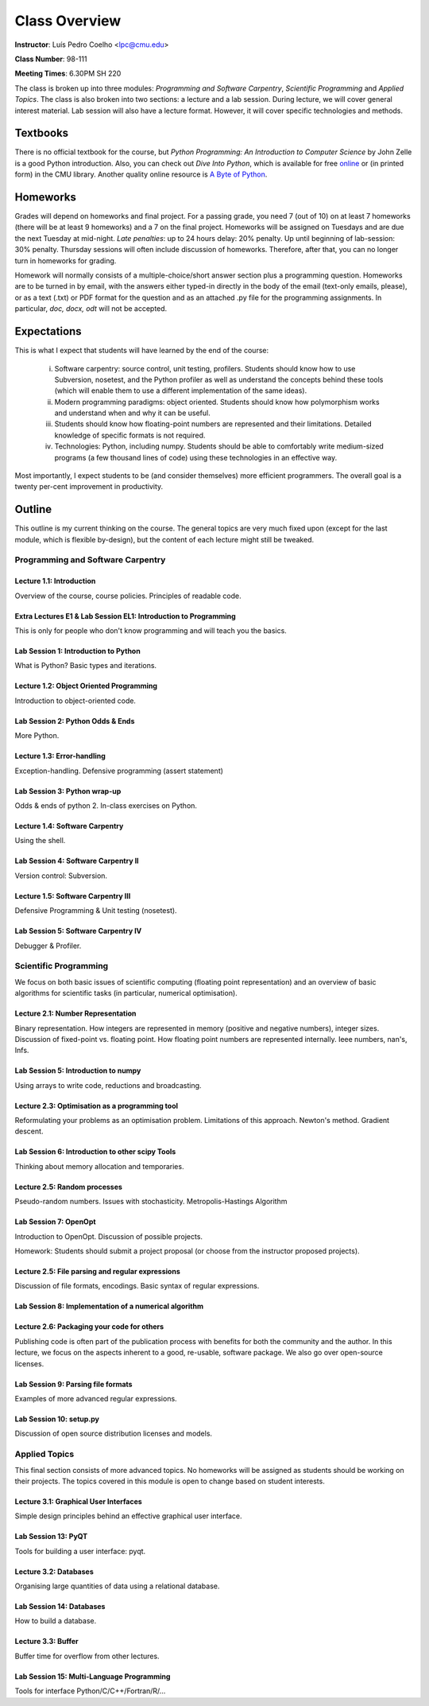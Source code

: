 =================
Class Overview
=================

**Instructor**: Luís Pedro Coelho <lpc@cmu.edu>

**Class Number**: 98-111

**Meeting Times**: 6.30PM SH 220

The class is broken up into three modules: *Programming and Software Carpentry*, *Scientific Programming* and *Applied Topics*. The class is also broken into two sections: a lecture and a lab session. During lecture, we will cover general interest material. Lab session will also have a lecture format. However, it will cover specific technologies and methods.


Textbooks
+++++++++

There is no official textbook for the course, but *Python Programming: An Introduction to Computer Science* by John Zelle is a good Python introduction. Also, you can check out *Dive Into Python*, which is available for free online_ or (in printed form) in the CMU library. Another quality online resource is `A Byte of Python`_.

.. _online: http://www.diveintopython.org/
.. _A Byte of Python: http://www.swaroopch.com/notes/Python

Homeworks
+++++++++

Grades will depend on homeworks and final project. For a passing grade, you need 7 (out of 10) on at least 7 homeworks (there will be at least 9 homeworks) and a 7 on the final project. Homeworks will be assigned on Tuesdays and are due the next Tuesday at mid-night. *Late penalties*: up to 24 hours delay: 20% penalty. Up until beginning of lab-session: 30% penalty. Thursday sessions will often include discussion of homeworks. Therefore, after that, you can no longer turn in homeworks for grading.

Homework will normally consists of a multiple-choice/short answer section plus a programming question. Homeworks are to be turned in by email, with the answers either typed-in directly in the body of the email (text-only emails, please), or as a text (.txt) or PDF format for the question and as an attached .py file for the programming assignments. In particular, *doc, docx, odt* will not be accepted.

Expectations
++++++++++++

This is what I expect that students will have learned by the end of the course:

    (i) Software carpentry: source control, unit testing, profilers. Students should know how to use Subversion, nosetest, and the Python profiler as well as understand the concepts behind these tools (which will enable them to use a different implementation of the same ideas).

    (ii) Modern programming paradigms: object oriented. Students should know how polymorphism works and understand when and why it can be useful.

    (iii) Students should know how floating-point numbers are represented and their limitations. Detailed knowledge of specific formats is not required.
   
    (iv) Technologies: Python, including numpy. Students should be able to comfortably write medium-sized programs (a few thousand lines of code) using these technologies in an effective way.

Most importantly, I expect students to be (and consider themselves) more efficient programmers. The overall goal is a twenty per-cent improvement in productivity.

Outline
+++++++

This outline is my current thinking on the course. The general topics are very much fixed upon (except for the last module, which is flexible by-design), but the content of each lecture might still be tweaked.

Programming and Software Carpentry
~~~~~~~~~~~~~~~~~~~~~~~~~~~~~~~~~~

Lecture 1.1: Introduction
-------------------------

Overview of the course, course policies. Principles of readable code.

Extra Lectures E1 & Lab Session EL1: Introduction to Programming
-----------------------------------------------------------------

This is only for people who don't know programming and will teach you the basics.

Lab Session 1: Introduction to Python
-------------------------------------

What is Python? Basic types and iterations.

Lecture 1.2: Object Oriented Programming
----------------------------------------

Introduction to object-oriented code.

Lab Session 2: Python Odds & Ends
-----------------------------------

More Python. 

Lecture 1.3: Error-handling
---------------------------------

Exception-handling. Defensive programming (assert statement)

Lab Session 3: Python wrap-up
------------------------------

Odds & ends of python 2. In-class exercises on Python.

Lecture 1.4: Software Carpentry
-------------------------------

Using the shell.

Lab Session 4: Software Carpentry II
------------------------------------

Version control: Subversion.

Lecture 1.5: Software Carpentry III
------------------------------------

Defensive Programming & Unit testing (nosetest).

Lab Session 5: Software Carpentry IV
---------------------------------------

Debugger & Profiler.

Scientific Programming
~~~~~~~~~~~~~~~~~~~~~~

We focus on both basic issues of scientific computing (floating point representation) and an overview of basic algorithms for scientific tasks (in particular, numerical optimisation).

Lecture 2.1: Number Representation
-----------------------------------

Binary representation. How integers are represented in memory (positive and negative numbers), integer sizes. Discussion of fixed-point vs. floating point. How floating point numbers are represented internally. Ieee numbers, nan's, Infs.

Lab Session 5: Introduction to numpy
------------------------------------

Using arrays to write code, reductions and broadcasting.

Lecture 2.3: Optimisation as a programming tool
-----------------------------------------------

Reformulating your problems as an optimisation problem. Limitations of this approach.  Newton's method. Gradient descent.

Lab Session 6: Introduction to other scipy Tools
------------------------------------------------
Thinking about memory allocation and temporaries.

Lecture 2.5: Random processes
-----------------------------

Pseudo-random numbers. Issues with stochasticity. Metropolis-Hastings Algorithm

Lab Session 7: OpenOpt
----------------------

Introduction to OpenOpt. Discussion of possible projects.

Homework: Students should submit a project proposal (or choose from the instructor proposed projects).

Lecture 2.5: File parsing and regular expressions
-------------------------------------------------

Discussion of file formats, encodings. Basic syntax of regular expressions.

Lab Session 8: Implementation of a numerical algorithm
------------------------------------------------------

Lecture 2.6: Packaging your code for others
-------------------------------------------

Publishing code is often part of the publication process with benefits for both the community and the author. In this lecture, we focus on the aspects inherent to a good, re-usable, software package. We also go over open-source licenses.


Lab Session 9: Parsing file formats
------------------------------------

Examples of more advanced regular expressions.

Lab Session 10: setup.py
------------------------

Discussion of open source distribution licenses and models.

Applied Topics
~~~~~~~~~~~~~~

This final section consists of more advanced topics. No homeworks will be assigned as students should be working on their projects. The topics covered in this module is open to change based on student interests.

Lecture 3.1: Graphical User Interfaces
--------------------------------------

Simple design principles behind an effective graphical user interface.

Lab Session 13: PyQT
--------------------

Tools for building a user interface: pyqt.

Lecture 3.2: Databases
----------------------

Organising large quantities of data using a relational database.

Lab Session 14: Databases
-------------------------

How to build a database.

Lecture 3.3: Buffer
-------------------

Buffer time for overflow from other lectures.

Lab Session 15: Multi-Language Programming
------------------------------------------

Tools for interface Python/C/C++/Fortran/R/...

